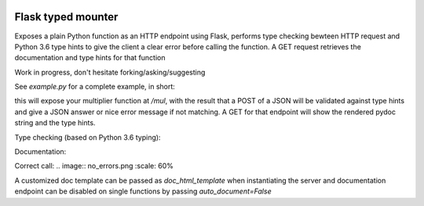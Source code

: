 .. image:: https://travis-ci.org/jacopofar/flask-typed-mounter.svg?branch=master
    :target: https://travis-ci.org/jacopofar/flask-typed-mounter
    :alt: Travis CI badge

Flask typed mounter
###################


Exposes a plain Python function as an HTTP endpoint using Flask, performs type checking bewteen HTTP request and Python 3.6 type hints to give the client a clear error before calling the function. A GET request retrieves the documentation and type hints for that function

Work in progress, don't hesitate forking/asking/suggesting


See `example.py` for a complete example, in short:

.. code-block:: python
    @tm.attach_endpoint('/mul', methods=['POST'], auto_document=True)
    def multiplier(val1: int, val2: int = 5):
        return val1 * val2


this will expose your multiplier function at `/mul`, with the result that a POST of a JSON will be validated against type hints and give a JSON answer or nice error message if not matching. A GET for that endpoint will show the rendered pydoc string and the type hints.

Type checking (based on Python 3.6 typing):

.. image:: error_check.png
    :scale: 60%

Documentation:

.. image:: doc_screenshot.png

Correct call:
.. image:: no_errors.png
:scale: 60%


A customized doc template can be passed as `doc_html_template` when instantiating the server and documentation endpoint can be disabled on single functions by passing `auto_document=False`